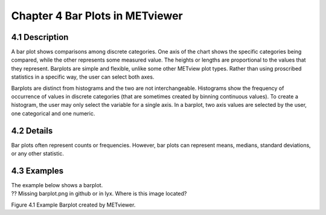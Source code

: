 Chapter 4 Bar Plots in METviewer
=================================

4.1 Description
---------------

A bar plot shows comparisons among discrete categories. One axis of the chart shows the specific categories being compared, while the other represents some measured value. The heights or lengths are proportional to the values that they represent. Barplots are simple and flexible, unlike some other METview plot types. Rather than using proscribed statistics in a specific way, the user can select both axes.

Barplots are distinct from histograms and the two are not interchangeable. Histograms show the frequency of occurrence of values in discrete categories (that are sometimes created by binning continuous values). To create a histogram, the user may only select the variable for a single axis. In a barplot, two axis values are selected by the user, one categorical and one numeric.

4.2 Details
-----------

Bar plots often represent counts or frequencies. However, bar plots can represent means, medians, standard deviations, or any other statistic. 

4.3 Examples
------------

| The example below shows a barplot.
| ?? Missing  barplot.png in github or in lyx.  Where is this image located?

.. .. figure:: barplot.png

Figure 4.1 Example Barplot created by METviewer.


